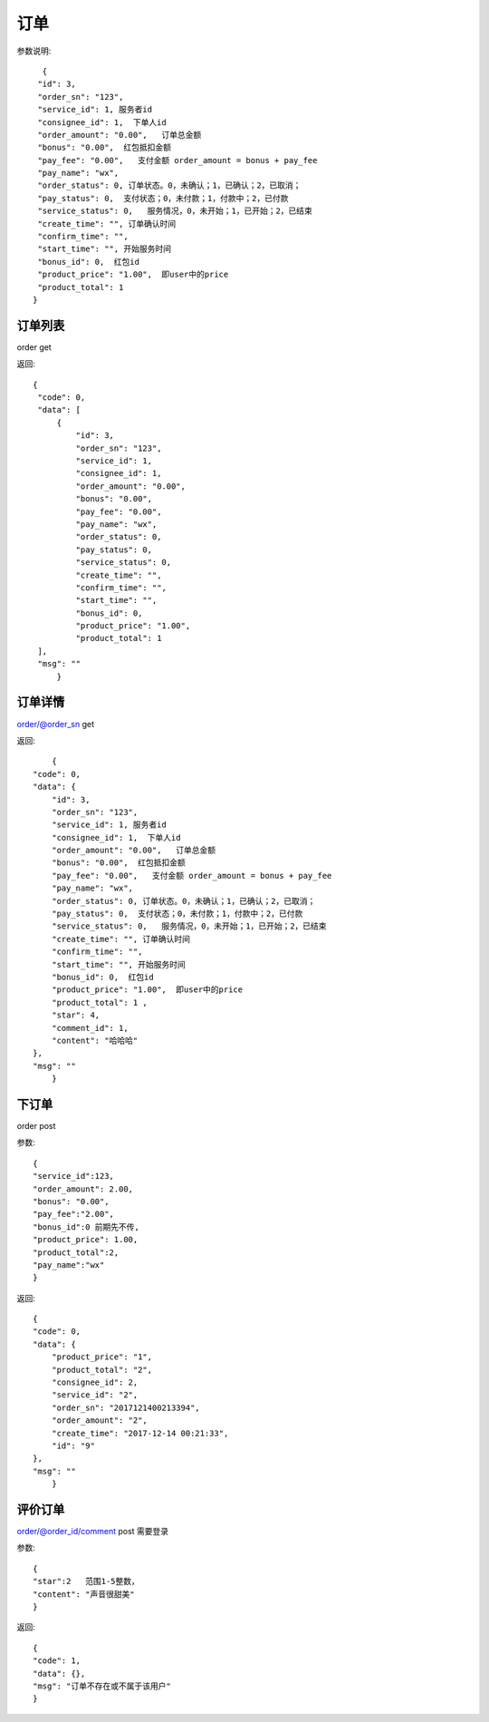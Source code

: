 订单
==================

参数说明::

	 {
        "id": 3,
        "order_sn": "123",
        "service_id": 1, 服务者id
        "consignee_id": 1,  下单人id
        "order_amount": "0.00",   订单总金额
        "bonus": "0.00",  红包抵扣金额
        "pay_fee": "0.00",   支付金额 order_amount = bonus + pay_fee
        "pay_name": "wx",
        "order_status": 0, 订单状态。0，未确认；1，已确认；2，已取消；
        "pay_status": 0,  支付状态；0，未付款；1，付款中；2，已付款
        "service_status": 0,   服务情况，0，未开始；1，已开始；2，已结束
        "create_time": "", 订单确认时间
        "confirm_time": "",
        "start_time": "", 开始服务时间
        "bonus_id": 0,  红包id
        "product_price": "1.00",  即user中的price
        "product_total": 1  
       }

订单列表
--------------------

order  get

返回::

   {
    "code": 0,
    "data": [
        {
            "id": 3,
            "order_sn": "123",
            "service_id": 1,
            "consignee_id": 1,
            "order_amount": "0.00",
            "bonus": "0.00",
            "pay_fee": "0.00",
            "pay_name": "wx",
            "order_status": 0,
            "pay_status": 0,
            "service_status": 0,
            "create_time": "",
            "confirm_time": "",
            "start_time": "",
            "bonus_id": 0,
            "product_price": "1.00",
            "product_total": 1
    ],
    "msg": ""
	}

订单详情
---------------------

order/@order_sn    get

返回::

	{
    "code": 0,
    "data": {
        "id": 3,
        "order_sn": "123",
        "service_id": 1, 服务者id
        "consignee_id": 1,  下单人id
        "order_amount": "0.00",   订单总金额
        "bonus": "0.00",  红包抵扣金额
        "pay_fee": "0.00",   支付金额 order_amount = bonus + pay_fee
        "pay_name": "wx",
        "order_status": 0, 订单状态。0，未确认；1，已确认；2，已取消；
        "pay_status": 0,  支付状态；0，未付款；1，付款中；2，已付款
        "service_status": 0,   服务情况，0，未开始；1，已开始；2，已结束
        "create_time": "", 订单确认时间
        "confirm_time": "",
        "start_time": "", 开始服务时间
        "bonus_id": 0,  红包id
        "product_price": "1.00",  即user中的price
        "product_total": 1 ,
        "star": 4,
        "comment_id": 1,
        "content": "哈哈哈"
    },
    "msg": ""
	}

下订单
-----------------

order   post

参数::

	{
	"service_id":123,
	"order_amount": 2.00,
	"bonus": "0.00",
	"pay_fee":"2.00",
	"bonus_id":0 前期先不传,
	"product_price": 1.00,
	"product_total":2,
	"pay_name":"wx"
	}


返回::

    {
    "code": 0,
    "data": {
        "product_price": "1",
        "product_total": "2",
        "consignee_id": 2,
        "service_id": "2",
        "order_sn": "2017121400213394",
        "order_amount": "2",
        "create_time": "2017-12-14 00:21:33",
        "id": "9"
    },
    "msg": ""
	}


评价订单
------------------

order/@order_id/comment        post  需要登录

参数::

    {
    "star":2   范围1-5整数，
    "content": "声音很甜美"
    }

返回::

    {
    "code": 1,
    "data": {},
    "msg": "订单不存在或不属于该用户"
    }



